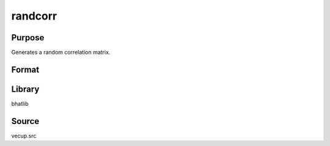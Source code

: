 randcorr
==============================================
Purpose
----------------
Generates a random correlation matrix.

Format
----------------
.. function:: rcorr = randcorr(d, delta)

    :param d: Dimension of the correlation matrix.
    :type d: scalar

    :param delta: Small positive scalar for stability.
    :type delta: scalar

    :return rcorr: Random correlation matrix of size d x d.
    :rtype rcorr: matrix

Library
-------
bhatlib

Source
------
vecup.src